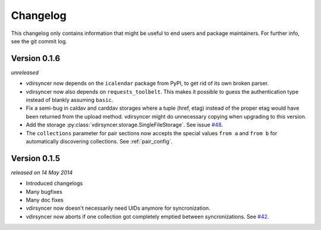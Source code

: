 =========
Changelog
=========

This changelog only contains information that might be useful to end users and
package maintainers. For further info, see the git commit log.

Version 0.1.6
=============

*unreleased*

- vdirsyncer now depends on the ``icalendar`` package from PyPI, to get rid of
  its own broken parser.

- vdirsyncer now also depends on ``requests_toolbelt``. This makes it possible
  to guess the authentication type instead of blankly assuming ``basic``.

- Fix a semi-bug in caldav and carddav storages where a tuple (href, etag)
  instead of the proper etag would have been returned from the upload method.
  vdirsyncer might do unnecessary copying when upgrading to this version.

- Add the storage :py:class:`vdirsyncer.storage.SingleFileStorage`. See issue
  `#48`_.

- The ``collections`` parameter for pair sections now accepts the special
  values ``from a`` and ``from b`` for automatically discovering collections.
  See :ref:`pair_config`.

.. _`#48`: https://github.com/untitaker/vdirsyncer/issues/48

Version 0.1.5
=============

*released on 14 May 2014*

- Introduced changelogs

- Many bugfixes

- Many doc fixes

- vdirsyncer now doesn't necessarily need UIDs anymore for syncronization.

- vdirsyncer now aborts if one collection got completely emptied between
  syncronizations. See `#42`_.

.. _`#42`: https://github.com/untitaker/vdirsyncer/issues/42
